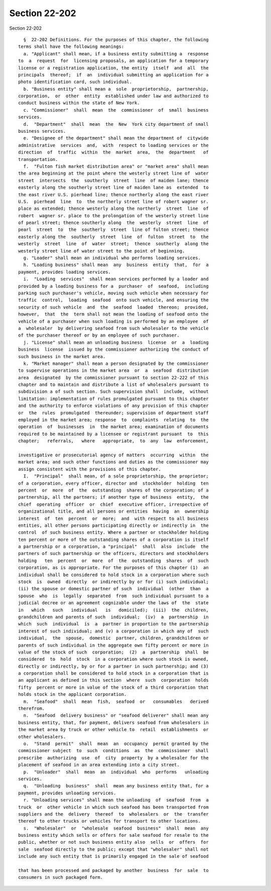 Section 22-202
==============

Section 22-202 ::    
        
     
        §  22-202 Definitions. For the purposes of this chapter, the following
      terms shall have the following meanings:
        a. "Applicant" shall mean, if a business entity submitting a  response
      to  a  request  for  licensing proposals, an application for a temporary
      license or a registration application, the entity  itself  and  all  the
      principals  thereof;  if  an  individual submitting an application for a
      photo identification card, such individual.
        b. "Business entity" shall mean a  sole  proprietorship,  partnership,
      corporation,  or  other  entity  established under law and authorized to
      conduct business within the state of New York.
        c. "Commissioner"  shall  mean  the  commissioner  of  small  business
      services.
        d.  "Department"  shall  mean  the  New  York city department of small
      business services.
        e. "Designee of the department" shall mean the department of  citywide
      administrative  services  and,  with  respect to loading services or the
      direction  of  traffic  within  the  market  area,  the  department   of
      transportation.
        f.  "Fulton fish market distribution area" or "market area" shall mean
      the area beginning at the point where the westerly street line of  water
      street  intersects  the  southerly  street  line  of maiden lane; thence
      easterly along the southerly street line of maiden lane as  extended  to
      the east river U.S. pierhead line; thence northerly along the east river
      U.S.  pierhead  line  to  the northerly street line of robert wagner sr.
      place as extended; thence westerly along the northerly  street  line  of
      robert  wagner sr. place to the prolongation of the westerly street line
      of pearl street; thence southerly along  the  westerly  street  line  of
      pearl  street  to  the  southerly  street  line of fulton street; thence
      easterly along the  southerly  street  line  of  fulton  street  to  the
      westerly  street  line  of  water  street;  thence  southerly  along the
      westerly street line of water street to the point of beginning.
        g. "Loader" shall mean an individual who performs loading services.
        h. "Loading business" shall mean  any  business  entity  that,  for  a
      payment, provides loading services.
        i.  "Loading  services"  shall mean services performed by a loader and
      provided by a loading business for a  purchaser  of  seafood,  including
      parking such purchaser's vehicle, moving such vehicle when necessary for
      traffic  control,  loading  seafood  onto such vehicle, and ensuring the
      security of such vehicle  and  the  seafood  loaded  thereon;  provided,
      however,  that  the  term shall not mean the loading of seafood onto the
      vehicle of a purchaser when such loading is performed by an employee  of
      a  wholesaler  by delivering seafood from such wholesaler to the vehicle
      of the purchaser thereof or by an employee of such purchaser.
        j. "License" shall mean an unloading business  license  or  a  loading
      business  license  issued by the commissioner authorizing the conduct of
      such business in the market area.
        k. "Market manager" shall mean a person designated by the commissioner
      to supervise operations in the market area  or  a  seafood  distribution
      area  designated  by the commissioner pursuant to section 22-222 of this
      chapter and to maintain and distribute a list of wholesalers pursuant to
      subdivision a of such section. Such supervision shall  include,  without
      limitation: implementation of rules promulgated pursuant to this chapter
      and the authority to enforce violations of any provision of this chapter
      or  the  rules  promulgated  thereunder; supervision of department staff
      employed in the market area; response  to  complaints  relating  to  the
      operation  of  businesses  in  the market area; examination of documents
      required to be maintained by a licensee or registrant pursuant  to  this
      chapter;   referrals,   where   appropriate,  to  any  law  enforcement,
    
      investigative or prosecutorial agency of matters  occurring  within  the
      market area; and such other functions and duties as the commissioner may
      assign consistent with the provisions of this chapter.
        I.  "Principal"  shall mean, of a sole proprietorship, the proprietor;
      of a corporation, every officer, director and  stockholder  holding  ten
      percent  or  more  of  the  outstanding  shares of the corporation; of a
      partnership, all the partners; if another type of business  entity,  the
      chief  operating  officer  or  chief  executive officer, irrespective of
      organizational title, and all persons or entities  having  an  ownership
      interest  of  ten  percent  or  more;  and  with respect to all business
      entities, all other persons participating directly or indirectly in  the
      control  of such business entity. Where a partner or stockholder holding
      ten percent or more of the outstanding shares of a corporation is itself
      a partnership or a corporation, a "principal"  shall  also  include  the
      partners of such partnership or the officers, directors and stockholders
      holding   ten  percent  or  more  of  the  outstanding  shares  of  such
      corporation, as is appropriate. For the purposes of this chapter (1)  an
      individual shall be considered to hold stock in a corporation where such
      stock  is  owned  directly  or indirectly by or for (i) such individual;
      (ii) the spouse or domestic partner of such  individual  (other  than  a
      spouse  who  is  legally  separated  from  such individual pursuant to a
      judicial decree or an agreement cognizable under the laws of  the  state
      in   which   such   individual   is   domiciled);  (iii)  the  children,
      grandchildren and parents of such  individual;  (iv)  a  partnership  in
      which  such  individual  is  a  partner in proportion to the partnership
      interest of such individual; and (v) a corporation in which any of  such
      individual,  the  spouse,  domestic  partner, children, grandchildren or
      parents of such individual in the aggregate own fifty percent or more in
      value of the stock of such  corporation;  (2)  a  partnership  shall  be
      considered  to  hold  stock  in a corporation where such stock is owned,
      directly or indirectly, by or for a partner in such partnership; and (3)
      a corporation shall be considered to hold stock in a corporation that is
      an applicant as defined in this section  where  such  corporation  holds
      fifty  percent or more in value of the stock of a third corporation that
      holds stock in the applicant corporation.
        m.  "Seafood"  shall  mean  fish,  seafood  or   consumables   derived
      therefrom.
        n.  "Seafood  delivery business" or "seafood deliverer" shall mean any
      business entity, that, for payment, delivers seafood from wholesalers in
      the market area by truck or other vehicle to  retail  establishments  or
      other wholesalers.
        o.  "Stand  permit"  shall  mean  an  occupancy  permit granted by the
      commissioner subject  to  such  conditions  as  the  commissioner  shall
      prescribe  authorizing  use  of  city  property  by a wholesaler for the
      placement of seafood in an area extending into a city street.
        p.  "Unloader"  shall  mean  an  individual  who  performs   unloading
      services.
        q.  "Unloading  business"  shall  mean any business entity that, for a
      payment, provides unloading services.
        r. "Unloading services" shall mean the unloading  of  seafood  from  a
      truck  or  other vehicle in which such seafood has been transported from
      suppliers and the  delivery  thereof  to  wholesalers  or  the  transfer
      thereof to other trucks or vehicles for transport to other locations.
        s.  "Wholesaler"  or  "wholesale  seafood  business"  shall  mean  any
      business entity which sells or offers for sale seafood for resale to the
      public, whether or not such business entity also  sells  or  offers  for
      sale  seafood directly to the public; except that "wholesaler" shall not
      include any such entity that is primarily engaged in the sale of seafood
    
      that has been processed and packaged by another  business  for  sale  to
      consumers in such packaged form.
    
    
    
    
    
    
    